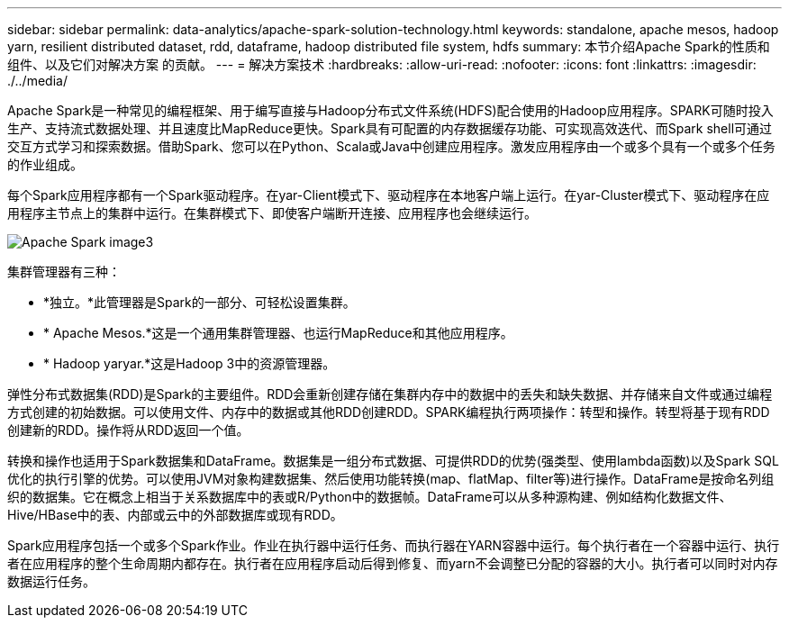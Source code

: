 ---
sidebar: sidebar 
permalink: data-analytics/apache-spark-solution-technology.html 
keywords: standalone, apache mesos, hadoop yarn, resilient distributed dataset, rdd, dataframe, hadoop distributed file system, hdfs 
summary: 本节介绍Apache Spark的性质和组件、以及它们对解决方案 的贡献。 
---
= 解决方案技术
:hardbreaks:
:allow-uri-read: 
:nofooter: 
:icons: font
:linkattrs: 
:imagesdir: ./../media/


[role="lead"]
Apache Spark是一种常见的编程框架、用于编写直接与Hadoop分布式文件系统(HDFS)配合使用的Hadoop应用程序。SPARK可随时投入生产、支持流式数据处理、并且速度比MapReduce更快。Spark具有可配置的内存数据缓存功能、可实现高效迭代、而Spark shell可通过交互方式学习和探索数据。借助Spark、您可以在Python、Scala或Java中创建应用程序。激发应用程序由一个或多个具有一个或多个任务的作业组成。

每个Spark应用程序都有一个Spark驱动程序。在yar-Client模式下、驱动程序在本地客户端上运行。在yar-Cluster模式下、驱动程序在应用程序主节点上的集群中运行。在集群模式下、即使客户端断开连接、应用程序也会继续运行。

image::apache-spark-image3.png[Apache Spark image3]

集群管理器有三种：

* *独立。*此管理器是Spark的一部分、可轻松设置集群。
* * Apache Mesos.*这是一个通用集群管理器、也运行MapReduce和其他应用程序。
* * Hadoop yaryar.*这是Hadoop 3中的资源管理器。


弹性分布式数据集(RDD)是Spark的主要组件。RDD会重新创建存储在集群内存中的数据中的丢失和缺失数据、并存储来自文件或通过编程方式创建的初始数据。可以使用文件、内存中的数据或其他RDD创建RDD。SPARK编程执行两项操作：转型和操作。转型将基于现有RDD创建新的RDD。操作将从RDD返回一个值。

转换和操作也适用于Spark数据集和DataFrame。数据集是一组分布式数据、可提供RDD的优势(强类型、使用lambda函数)以及Spark SQL优化的执行引擎的优势。可以使用JVM对象构建数据集、然后使用功能转换(map、flatMap、filter等)进行操作。DataFrame是按命名列组织的数据集。它在概念上相当于关系数据库中的表或R/Python中的数据帧。DataFrame可以从多种源构建、例如结构化数据文件、Hive/HBase中的表、内部或云中的外部数据库或现有RDD。

Spark应用程序包括一个或多个Spark作业。作业在执行器中运行任务、而执行器在YARN容器中运行。每个执行者在一个容器中运行、执行者在应用程序的整个生命周期内都存在。执行者在应用程序启动后得到修复、而yarn不会调整已分配的容器的大小。执行者可以同时对内存数据运行任务。
